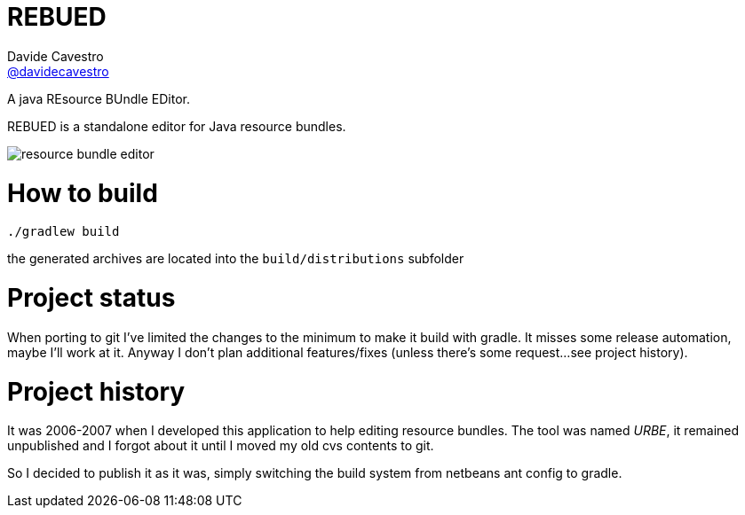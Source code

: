 = REBUED
Davide Cavestro <https://github.com/davidecavestro[@davidecavestro]>
// Settings:
:idprefix:
:idseparator: -
ifndef::env-github[:icons: font]
ifdef::env-github,env-browser[]
:toc: macro
:toclevels: 1
endif::[]
ifdef::env-github[]
:branch: master
:status:
:outfilesuffix: .adoc
:!toc-title:
:caution-caption: :fire:
:important-caption: :exclamation:
:note-caption: :paperclip:
:tip-caption: :bulb:
:warning-caption: :warning:
endif::[]
// URIs:
:uri-repo: https://github.com/davidecavestro/rebued
:uri-issues: {uri-repo}/issues
:uri-search-issues: {uri-repo}/search?type=Issues
:uri-ci-travis: https://travis-ci.org/davidecavestro/rebued
ifdef::status[]
image:https://img.shields.io/github/license/davidecavestro/rebued.svg[Apache License 2.0, link=#copyright-and-license]
image:https://img.shields.io/travis/davidecavestro/rebued/master.svg[Build Status (Travis CI), link={uri-ci-travis}]
image:https://img.shields.io/github/commit-activity/y/davidecavestro/rebued.svg[GitHub commit activity]
image:https://img.shields.io/github/languages/code-size/badges/shields.svg[GitHub code size in bytes]


image:https://img.shields.io/github/release/davidecavestro/rebued.svg[GitHub release]
image:https://img.shields.io/github/commits-since/davidecavestro/rebued/latest.svg[Github commits (since latest release)]

endif::[]

A java REsource BUndle EDitor.

toc::[]

:imagesdir: docs/images
:icons: font

REBUED is a standalone editor for Java resource bundles.


image::rbe_classic_screenshot.png[resource bundle editor]


# How to build

```
./gradlew build
```

the generated archives are located into the `build/distributions` subfolder


# Project status

When porting to git I've limited the changes to the minimum to make it build with gradle.
It misses some release automation, maybe I'll work at it.
Anyway I don't plan additional features/fixes (unless there's some request... 
see project history).


# Project history

It was 2006-2007 when I developed this application to help editing resource bundles.
The tool was named _URBE_, it remained unpublished and I forgot about it until
I moved my old cvs contents to git.

So I decided to publish it as it was, simply switching the build system from
netbeans ant config to gradle.

